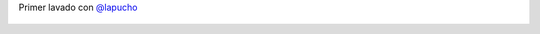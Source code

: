 Primer lavado con `@lapucho <https://twitter.com/lapucho>`_

.. figure:: 65m7j2.thumbnail.jpg
  :target: 65m7j2.jpg
